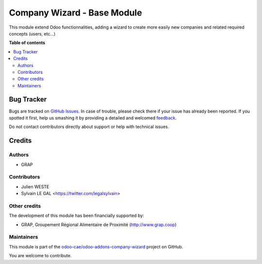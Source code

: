 ============================
Company Wizard - Base Module
============================

.. !!!!!!!!!!!!!!!!!!!!!!!!!!!!!!!!!!!!!!!!!!!!!!!!!!!!
   !! This file is generated by oca-gen-addon-readme !!
   !! changes will be overwritten.                   !!
   !!!!!!!!!!!!!!!!!!!!!!!!!!!!!!!!!!!!!!!!!!!!!!!!!!!!

.. |badge1| image:: https://img.shields.io/badge/maturity-Beta-yellow.png
    :target: https://odoo-community.org/page/development-status
    :alt: Beta
.. |badge2| image:: https://img.shields.io/badge/licence-AGPL--3-blue.png
    :target: http://www.gnu.org/licenses/agpl-3.0-standalone.html
    :alt: License: AGPL-3
.. |badge3| image:: https://img.shields.io/badge/github-odoo-cae%2Fodoo--addons--company--wizard-lightgray.png?logo=github
    :target: https://github.com/odoo-cae/odoo-addons-company-wizard/tree/12.0/company_wizard_base
    :alt: odoo-cae/odoo-addons-company-wizard

|badge1| |badge2| |badge3| 

This module extend Odoo functionnalities, adding a wizard to create more
easily new companies and related required concepts (users, etc...)

.. image:: https://raw.githubusercontent.com/odoo-cae/odoo-addons-company-wizard/12.0/company_wizard_base/company_wizard_base/static/description/res_company_create_wizard_form.png

**Table of contents**

.. contents::
   :local:

Bug Tracker
===========

Bugs are tracked on `GitHub Issues <https://github.com/odoo-cae/odoo-addons-company-wizard/issues>`_.
In case of trouble, please check there if your issue has already been reported.
If you spotted it first, help us smashing it by providing a detailed and welcomed
`feedback <https://github.com/odoo-cae/odoo-addons-company-wizard/issues/new?body=module:%20company_wizard_base%0Aversion:%2012.0%0A%0A**Steps%20to%20reproduce**%0A-%20...%0A%0A**Current%20behavior**%0A%0A**Expected%20behavior**>`_.

Do not contact contributors directly about support or help with technical issues.

Credits
=======

Authors
~~~~~~~

* GRAP

Contributors
~~~~~~~~~~~~

* Julien WESTE
* Sylvain LE GAL <https://twitter.com/legalsylvain>

Other credits
~~~~~~~~~~~~~

The development of this module has been financially supported by:

* GRAP, Groupement Régional Alimentaire de Proximité (http://www.grap.coop)

Maintainers
~~~~~~~~~~~

This module is part of the `odoo-cae/odoo-addons-company-wizard <https://github.com/odoo-cae/odoo-addons-company-wizard/tree/12.0/company_wizard_base>`_ project on GitHub.

You are welcome to contribute.
